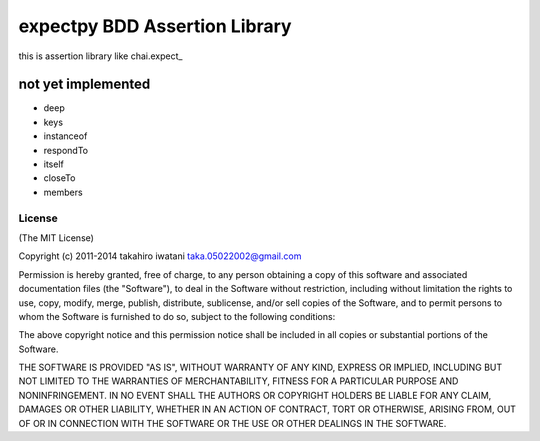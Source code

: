 ==========================================
expectpy  BDD Assertion Library
==========================================
this is assertion library like chai.expect_

.. _chai.expect:http://chaijs.com/

not yet implemented
^^^^^^^^^^^^^^^^^^^^
* deep
* keys
* instanceof
* respondTo
* itself
* closeTo
* members

License
----------

(The MIT License)

Copyright (c) 2011-2014 takahiro iwatani taka.05022002@gmail.com

Permission is hereby granted, free of charge, to any person obtaining a copy of this software and associated documentation files (the "Software"), to deal in the Software without restriction, including without limitation the rights to use, copy, modify, merge, publish, distribute, sublicense, and/or sell copies of the Software, and to permit persons to whom the Software is furnished to do so, subject to the following conditions:

The above copyright notice and this permission notice shall be included in all copies or substantial portions of the Software.

THE SOFTWARE IS PROVIDED "AS IS", WITHOUT WARRANTY OF ANY KIND, EXPRESS OR IMPLIED, INCLUDING BUT NOT LIMITED TO THE WARRANTIES OF MERCHANTABILITY, FITNESS FOR A PARTICULAR PURPOSE AND NONINFRINGEMENT. IN NO EVENT SHALL THE AUTHORS OR COPYRIGHT HOLDERS BE LIABLE FOR ANY CLAIM, DAMAGES OR OTHER LIABILITY, WHETHER IN AN ACTION OF CONTRACT, TORT OR OTHERWISE, ARISING FROM, OUT OF OR IN CONNECTION WITH THE SOFTWARE OR THE USE OR OTHER DEALINGS IN THE SOFTWARE.
